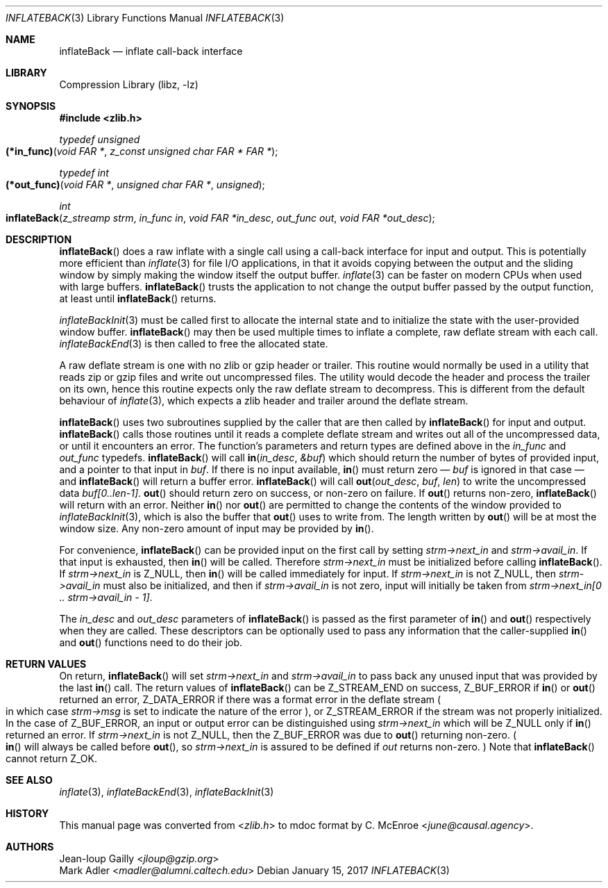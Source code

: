 .Dd January 15, 2017
.Dt INFLATEBACK 3
.Os
.
.Sh NAME
.Nm inflateBack
.Nd inflate call-back interface
.
.Sh LIBRARY
.Lb libz
.
.Sh SYNOPSIS
.In zlib.h
.
.Ft typedef unsigned
.Fo (*in_func)
.Fa "void FAR *"
.Fa "z_const unsigned char FAR * FAR *"
.Fc
.
.Ft typedef int
.Fo (*out_func)
.Fa "void FAR *"
.Fa "unsigned char FAR *"
.Fa "unsigned"
.Fc
.
.Ft int
.Fo inflateBack
.Fa "z_streamp strm"
.Fa "in_func in"
.Fa "void FAR *in_desc"
.Fa "out_func out"
.Fa "void FAR *out_desc"
.Fc
.
.Sh DESCRIPTION
.Fn inflateBack
does a raw inflate
with a single call
using a call-back interface
for input and output.
This is potentially more efficient than
.Xr inflate 3
for file I/O applications,
in that it avoids copying between the output
and the sliding window
by simply making the window itself the output buffer.
.Xr inflate 3
can be faster on modern CPUs
when used with large buffers.
.Fn inflateBack
trusts the application to not change
the output buffer passed by the output function,
at least until
.Fn inflateBack
returns.
.
.Pp
.Xr inflateBackInit 3
must be called first
to allocate the internal state
and to initialize the state
with the user-provided window buffer.
.Fn inflateBack
may then be used multiple times
to inflate a complete,
raw deflate stream
with each call.
.Xr inflateBackEnd 3
is then called to free the allocated state.
.
.Pp
A raw deflate stream
is one with no zlib or gzip header or trailer.
This routine would normally be used
in a utility that reads zip or gzip files
and write out uncompressed files.
The utility would decode the header
and process the trailer on its own,
hence this routine expects only
the raw deflate stream to decompress.
This is different from the default behaviour of
.Xr inflate 3 ,
which expects a zlib header and trailer
around the deflate stream.
.
.Pp
.Fn inflateBack
uses two subroutines
supplied by the caller
that are then called by
.Fn inflateBack
for input and output.
.Fn inflateBack
calls those routines
until it reads a complete deflate stream
and writes out all of the uncompressed data,
or until it encounters an error.
The function's parameters and return types
are defined above in the
.Vt in_func
and
.Vt out_func
typedefs.
.Fn inflateBack
will call
.Fn in in_desc &buf
which should return
the number of bytes of provided input,
and a pointer to that input in
.Fa buf .
If there is no input available,
.Fn in
must return zero \(em
.Fa buf
is ignored in that case \(em
and
.Fn inflateBack
will return a buffer error.
.Fn inflateBack
will call
.Fn out out_desc buf len
to write the uncompressed data
.Fa buf[0..len-1] .
.Fn out
should return zero on success,
or non-zero on failure.
If
.Fn out
returns non-zero,
.Fn inflateBack
will return with an error.
Neither
.Fn in
nor
.Fn out
are permitted to change
the contents of the window provided to
.Xr inflateBackInit 3 ,
which is also the buffer that
.Fn out
uses to write from.
The length written by
.Fn out
will be at most the window size.
Any non-zero amount of input
may be provided by
.Fn in .
.
.Pp
For convenience,
.Fn inflateBack
can be provided input on the first call
by setting
.Fa strm->next_in
and
.Fa strm->avail_in .
If that input is exhausted,
then
.Fn in
will be called.
Therefore
.Fa strm->next_in
must be initialized before calling
.Fn inflateBack .
If
.Fa strm->next_in
is
.Dv Z_NULL ,
then
.Fn in
will be called immediately for input.
If
.Fa strm->next_in
is not
.Dv Z_NULL ,
then
.Fa strm->avail_in
must also be initialized,
and then if
.Fa strm->avail_in
is not zero,
input will initially be taken from
.Fa "strm->next_in[0 .. strm->avail_in - 1]" .
.
.Pp
The
.Fa in_desc
and
.Fa out_desc
parameters of
.Fn inflateBack
is passed as the first parameter of
.Fn in
and
.Fn out
respectively when they are called.
These descriptors can be optionally used
to pass any information that the caller-supplied
.Fn in
and
.Fn out
functions need to do their job.
.
.Sh RETURN VALUES
On return,
.Fn inflateBack
will set
.Fa strm->next_in
and
.Fa strm->avail_in
to pass back any unused input
that was provided by the last
.Fn in
call.
The return values of
.Fn inflateBack
can be
.Dv Z_STREAM_END
on success,
.Dv Z_BUF_ERROR
if
.Fn in
or
.Fn out
returned an error,
.Dv Z_DATA_ERROR
if there was a format error
in the deflate stream
.Po
in which case
.Fa strm->msg
is set to indicate the nature of the error
.Pc ,
or
.Dv Z_STREAM_ERROR
if the stream was not properly initialized.
In the case of
.Dv Z_BUF_ERROR ,
an input or output error can be distinguished using
.Fa strm->next_in
which will be
.Dv Z_NULL
only if
.Fn in
returned an error.
If
.Fa strm->next_in
is not
.Dv Z_NULL ,
then the
.Dv Z_BUF_ERROR
was due to
.Fn out
returning non-zero.
.Po
.Fn in
will always be called before
.Fn out ,
so
.Fa strm->next_in
is assured to be defined if
.Fa out
returns non-zero.
.Pc \&
Note that
.Fn inflateBack
cannot return
.Dv Z_OK .
.
.Sh SEE ALSO
.Xr inflate 3 ,
.Xr inflateBackEnd 3 ,
.Xr inflateBackInit 3
.
.Sh HISTORY
This manual page was converted from
.In zlib.h
to mdoc format by
.An C. McEnroe Aq Mt june@causal.agency .
.
.Sh AUTHORS
.An Jean-loup Gailly Aq Mt jloup@gzip.org
.An Mark Adler Aq Mt madler@alumni.caltech.edu
